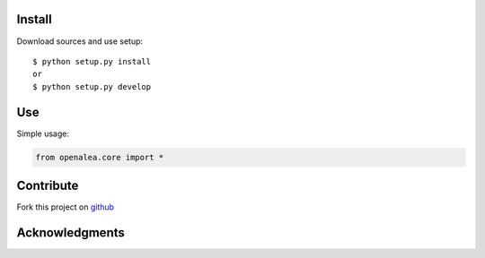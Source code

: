 Install
=======

Download sources and use setup::

    $ python setup.py install
    or
    $ python setup.py develop


Use
===

Simple usage:

.. code-block:: python

    from openalea.core import *


Contribute
==========

Fork this project on github_

.. _github: https://github.com/openalea/core



Acknowledgments
===============
